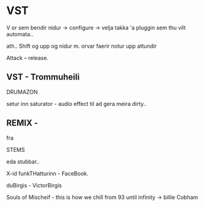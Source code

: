 * VST

V or sem bendir nidur -> configure -> velja takka 'a pluggin sem thu vilt
automata..


ath..
Shift og upp og nidur m. orvar faerir notur upp attundir

Attack -- release.


** VST - Trommuheili

DRUMAZON

setur inn saturator - audio effect til ad gera meira dirty..


** REMIX - 
fra

STEMS

eda stubbar..

X-id funkTHatturinn - FaceBook.

duBirgis - VictorBirgis

Souls of Mischeif - this is how we chill from 93 until infinity -> billie Cobham
